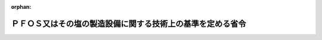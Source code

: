 .. _424M60001500002_20181031_430M60001500006:

:orphan:

============================================================
ＰＦＯＳ又はその塩の製造設備に関する技術上の基準を定める省令
============================================================

.. raw:: html
    
    
    <main id="contentsLaw" class="active">
    <div id="innerDocument" class="active">
    
    
    
    
    <div style="margin-bottom: 12px;">
    <div id="lawTitleNo" style="font-size: 1.067rem; font-weight: bold;" class="_shokanBoxParent">平成二十四年厚生労働省・経済産業省・環境省令第二号<div class="_shokanBox"></div>
    <div class="_inyoBox" id="_inyo_"></div>
    </div>
    <div id="lawTitle" style="margin-left: 3rem; font-size: 1.5rem; font-weight: bold; line-height: 1.25em;" class="_shokanBoxParent">
    <span data-xpath="">ＰＦＯＳ又はその塩の製造設備に関する技術上の基準を定める省令</span><div class="_shokanBox" id="_shokan_"><div class="_shokanBtnIcons"></div></div>
    <div class="_inyoBox" id="_inyo_"></div>
    </div>
    </div><section id="EnactStatement" class="active EnactStatement"><div class="_div_EnactStatement _shokanBoxParent" style="text-indent: 1em;">
    <span data-xpath="">化学物質の審査及び製造等の規制に関する法律（昭和四十八年法律第百十七号）第二十条第二号の規定に基づき、ＰＦＯＳ又はその塩の製造設備に関する技術上の基準を定める省令を次のように定める。</span><div class="_shokanBox" id="_shokan_"><div class="_shokanBtnIcons"></div></div>
    <div class="_inyoBox" id="_inyo_"></div>
    </div></section><section id="MainProvision" class="active MainProvision"><section class="active Paragraph"><div style="text-indent: 1em;" class="_div_ParagraphSentence _shokanBoxParent">
    <span data-xpath="">ＰＦＯＳ又はその塩（以下「ＰＦＯＳ等」という。）の製造設備に関する化学物質の審査及び製造等の規制に関する法律（昭和四十八年法律第百十七号）第二十条第二号の厚生労働省令、経済産業省令、環境省令で定める技術上の基準は、次の各号に掲げるものとする。</span><div class="_shokanBox" id="_shokan_"><div class="_shokanBtnIcons"></div></div>
    <div class="_inyoBox" id="_inyo_"></div>
    </div>
    <div id="" style="margin-left: 1em; text-indent: -1em;" class="_div_ItemSentence _shokanBoxParent">
    <span style="font-weight: bold;">一</span>　<span data-xpath="">製造設備は、常用の圧力又は常用の温度において発生する最大の応力に対し、形状、寸法又は常用の圧力若しくは常用の温度における材料の許容応力に応じ、十分な強度を有するものであること。</span><div class="_shokanBox" id="_shokan_"><div class="_shokanBtnIcons"></div></div>
    <div class="_inyoBox" id="_inyo_"></div>
    </div>
    <div id="" style="margin-left: 1em; text-indent: -1em;" class="_div_ItemSentence _shokanBoxParent">
    <span style="font-weight: bold;">二</span>　<span data-xpath="">反応槽その他稼働するとＰＦＯＳ等が通る箇所は、腐食しにくい材料を用いるか、又は有効な腐食防止のための措置を講じており、かつ、ＰＦＯＳ等が漏れるおそれがないものであること。</span><div class="_shokanBox" id="_shokan_"><div class="_shokanBtnIcons"></div></div>
    <div class="_inyoBox" id="_inyo_"></div>
    </div>
    <div id="" style="margin-left: 1em; text-indent: -1em;" class="_div_ItemSentence _shokanBoxParent">
    <span style="font-weight: bold;">三</span>　<span data-xpath="">蒸留装置、凝縮器その他稼働すると気化したＰＦＯＳ等が通る箇所は、気密性を有するものであること。</span><div class="_shokanBox" id="_shokan_"><div class="_shokanBtnIcons"></div></div>
    <div class="_inyoBox" id="_inyo_"></div>
    </div>
    <div id="" style="margin-left: 1em; text-indent: -1em;" class="_div_ItemSentence _shokanBoxParent">
    <span style="font-weight: bold;">四</span>　<span data-xpath="">ＰＦＯＳ等の移替えを行う装置その他稼働するとＰＦＯＳ等が飛散又は流出する可能性のある箇所には、受皿を設ける措置、局所排気装置を設置する措置その他ＰＦＯＳ等の飛散又は流出を防止するための措置を講ずること。</span><span data-xpath="">また、局所排気装置から排出される排気中に含まれるＰＦＯＳ等を除去するため、集じん装置、スクラバーその他これらと同等の機能を有する装置を設置すること。</span><div class="_shokanBox" id="_shokan_"><div class="_shokanBtnIcons"></div></div>
    <div class="_inyoBox" id="_inyo_"></div>
    </div>
    <div id="" style="margin-left: 1em; text-indent: -1em;" class="_div_ItemSentence _shokanBoxParent">
    <span style="font-weight: bold;">五</span>　<span data-xpath="">製造設備は、ＰＦＯＳ等のみを製造する設備であること。</span><span data-xpath="">ただし、洗浄、掃除等により設備中のＰＦＯＳ等を除去することができる構造となっている場合は、この限りではない。</span><div class="_shokanBox" id="_shokan_"><div class="_shokanBtnIcons"></div></div>
    <div class="_inyoBox" id="_inyo_"></div>
    </div>
    <div id="" style="margin-left: 1em; text-indent: -1em;" class="_div_ItemSentence _shokanBoxParent">
    <span style="font-weight: bold;">六</span>　<span data-xpath="">製造設備の見やすい箇所に、当該製造設備がＰＦＯＳ等を製造するものである旨を表示すること。</span><div class="_shokanBox" id="_shokan_"><div class="_shokanBtnIcons"></div></div>
    <div class="_inyoBox" id="_inyo_"></div>
    </div>
    <div id="" style="margin-left: 1em; text-indent: -1em;" class="_div_ItemSentence _shokanBoxParent">
    <span style="font-weight: bold;">七</span>　<span data-xpath="">製造設備は、施設内部を負圧状態に維持し得る構造、廃水を回収する構造その他ＰＦＯＳ等が施設の外へ排出されることを防止するための構造を有した施設内に設置すること。</span><div class="_shokanBox" id="_shokan_"><div class="_shokanBtnIcons"></div></div>
    <div class="_inyoBox" id="_inyo_"></div>
    </div>
    <div id="" style="margin-left: 1em; text-indent: -1em;" class="_div_ItemSentence _shokanBoxParent">
    <span style="font-weight: bold;">八</span>　<span data-xpath="">製造設備は、ＰＦＯＳ等の地下浸透を防止するため、コンクリートとする措置又は合成樹脂等により被覆する措置を講じた床面に設置すること。</span><div class="_shokanBox" id="_shokan_"><div class="_shokanBtnIcons"></div></div>
    <div class="_inyoBox" id="_inyo_"></div>
    </div></section></section><section id="" class="active SupplProvision"><div class="_div_SupplProvisionLabel SupplProvisionLabel _shokanBoxParent" style="margin-bottom: 10px; margin-left: 3em; font-weight: bold;">
    <span data-xpath="">附　則</span><div class="_shokanBox" id="_shokan_"><div class="_shokanBtnIcons"></div></div>
    <div class="_inyoBox" id="_inyo_"></div>
    </div>
    <section class="active Paragraph"><div style="text-indent: 1em;" class="_div_ParagraphSentence _shokanBoxParent">
    <span data-xpath="">この省令は、公布の日から施行する。</span><div class="_shokanBox" id="_shokan_"><div class="_shokanBtnIcons"></div></div>
    <div class="_inyoBox" id="_inyo_"></div>
    </div></section></section>
    
    
    
    
    
    </div>
    </main>
    
    
